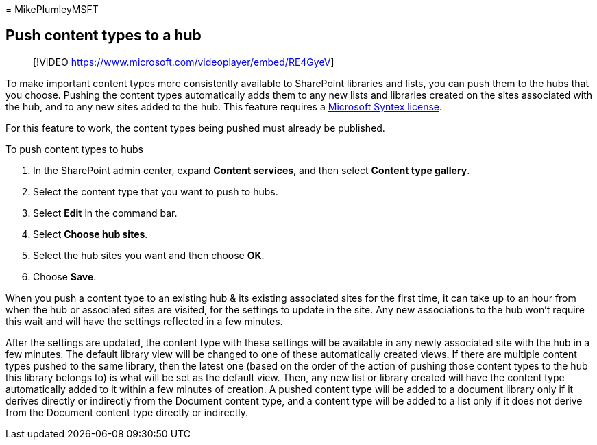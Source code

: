 = 
MikePlumleyMSFT

== Push content types to a hub

____
{empty}[!VIDEO https://www.microsoft.com/videoplayer/embed/RE4GyeV]
____

To make important content types more consistently available to
SharePoint libraries and lists, you can push them to the hubs that you
choose. Pushing the content types automatically adds them to any new
lists and libraries created on the sites associated with the hub, and to
any new sites added to the hub. This feature requires a
link:syntex-licensing.md[Microsoft Syntex license].

For this feature to work, the content types being pushed must already be
published.

To push content types to hubs

[arabic]
. In the SharePoint admin center, expand *Content services*, and then
select *Content type gallery*.
. Select the content type that you want to push to hubs.
. Select *Edit* in the command bar.
. Select *Choose hub sites*.
. Select the hub sites you want and then choose *OK*.
. Choose *Save*.

When you push a content type to an existing hub & its existing
associated sites for the first time, it can take up to an hour from when
the hub or associated sites are visited, for the settings to update in
the site. Any new associations to the hub won’t require this wait and
will have the settings reflected in a few minutes.

After the settings are updated, the content type with these settings
will be available in any newly associated site with the hub in a few
minutes. The default library view will be changed to one of these
automatically created views. If there are multiple content types pushed
to the same library, then the latest one (based on the order of the
action of pushing those content types to the hub this library belongs
to) is what will be set as the default view. Then, any new list or
library created will have the content type automatically added to it
within a few minutes of creation. A pushed content type will be added to
a document library only if it derives directly or indirectly from the
Document content type, and a content type will be added to a list only
if it does not derive from the Document content type directly or
indirectly.
